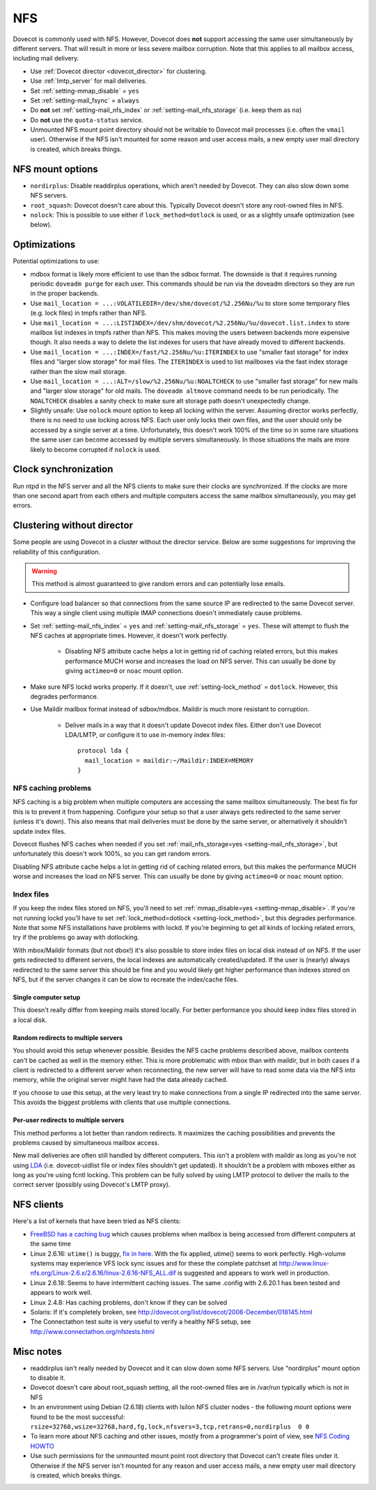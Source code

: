 .. _nfs:

###
NFS
###

Dovecot is commonly used with NFS. However, Dovecot does **not** support
accessing the same user simultaneously by different servers. That will
result in more or less severe mailbox corruption. Note that this applies
to all mailbox access, including mail delivery.

* Use :ref:`Dovecot director <dovecot_director>` for clustering.
* Use :ref:`lmtp_server` for mail deliveries.
* Set :ref:`setting-mmap_disable` = ``yes``
* Set :ref:`setting-mail_fsync` = ``always``
* Do **not** set :ref:`setting-mail_nfs_index` or
  :ref:`setting-mail_nfs_storage` (i.e. keep them as ``no``)
* Do **not** use the ``quota-status`` service.
* Unmounted NFS mount point directory should not be writable to Dovecot
  mail processes (i.e. often the ``vmail`` user). Otherwise if the NFS
  isn't mounted for some reason and user access mails, a new empty user
  mail directory is created, which breaks things.

NFS mount options
=================

* ``nordirplus``: Disable readdirplus operations, which aren't needed by
  Dovecot. They can also slow down some NFS servers.

* ``root_squash``: Dovecot doesn't care about this. Typically Dovecot doesn't
  store any root-owned files in NFS.

* ``nolock``: This is possible to use either if ``lock_method=dotlock`` is
  used, or as a slightly unsafe optimization (see below).

Optimizations
=============

Potential optimizations to use:

* mdbox format is likely more efficient to use than the sdbox format. The
  downside is that it requires running periodic ``doveadm purge`` for each
  user. This commands should be run via the doveadm directors so they are run
  in the proper backends.
* Use ``mail_location = ...:VOLATILEDIR=/dev/shm/dovecot/%2.256Nu/%u`` to
  store some temporary files (e.g. lock files) in tmpfs rather than NFS.
* Use ``mail_location = ...:LISTINDEX=/dev/shm/dovecot/%2.256Nu/%u/dovecot.list.index``
  to store mailbox list indexes in tmpfs rather than NFS. This makes moving
  the users between backends more expensive though. It also needs a way to
  delete the list indexes for users that have already moved to different
  backends.
* Use ``mail_location = ...:INDEX=/fast/%2.256Nu/%u:ITERINDEX`` to use
  "smaller fast storage" for index files and "larger slow storage" for mail
  files. The ``ITERINDEX`` is used to list mailboxes via the fast index
  storage rather than the slow mail storage.
* Use ``mail_location = ...:ALT=/slow/%2.256Nu/%u:NOALTCHECK`` to use
  "smaller fast storage" for new mails and "larger slow storage" for old
  mails. The ``doveadm altmove`` command needs to be run periodically. The
  ``NOALTCHECK`` disables a sanity check to make sure alt storage path doesn't
  unexpectedly change.
* Slightly unsafe: Use ``nolock`` mount option to keep all locking within the
  server. Assuming director works perfectly, there is no need to use locking
  across NFS. Each user only locks their own files, and the user should only
  be accessed by a single server at a time. Unfortunately, this doesn't work
  100% of the time so in some rare situations the same user can become
  accessed by multiple servers simultaneously. In those situations the mails
  are more likely to become corrupted if ``nolock`` is used.

Clock synchronization
=====================

Run ntpd in the NFS server and all the NFS clients to make sure their
clocks are synchronized. If the clocks are more than one second apart
from each others and multiple computers access the same mailbox
simultaneously, you may get errors.

Clustering without director
===========================

Some people are using Dovecot in a cluster without the director service.
Below are some suggestions for improving the reliability of this
configuration.

.. warning:: This method is almost guaranteed to give random errors and can
             potentially lose emails.

* Configure load balancer so that connections from the same source IP are
  redirected to the same Dovecot server. This way a single client using
  multiple IMAP connections doesn't immediately cause problems.

* Set :ref:`setting-mail_nfs_index` = ``yes`` and
  :ref:`setting-mail_nfs_storage` = ``yes``. These will attempt to flush the NFS
  caches at appropriate times. However, it doesn't work perfectly.

    * Disabling NFS attribute cache helps a lot in getting rid of caching
      related errors, but this makes performance MUCH worse and increases
      the load on NFS server. This can usually be done by giving ``actimeo=0``
      or ``noac`` mount option.

* Make sure NFS lockd works properly. If it doesn't, use
  :ref:`setting-lock_method` = ``dotlock``. However, this degrades performance.

* Use Maildir mailbox format instead of sdbox/mdbox. Maildir is much more
  resistant to corruption.

    * Deliver mails in a way that it doesn't update Dovecot index files.
      Either don't use Dovecot LDA/LMTP, or configure it to use in-memory
      index files::

          protocol lda {
            mail_location = maildir:~/Maildir:INDEX=MEMORY
          }

NFS caching problems
~~~~~~~~~~~~~~~~~~~~

NFS caching is a big problem when multiple computers are accessing the
same mailbox simultaneously. The best fix for this is to prevent it from
happening. Configure your setup so that a user always gets redirected to
the same server (unless it's down). This also means that mail deliveries
must be done by the same server, or alternatively it shouldn't update
index files.

Dovecot flushes NFS caches when needed if you set
:ref:`mail_nfs_storage=yes <setting-mail_nfs_storage>`, but unfortunately this doesn't work 100%, so
you can get random errors.

Disabling NFS attribute cache helps a lot in getting rid of caching
related errors, but this makes the performance MUCH worse and increases
the load on NFS server. This can usually be done by giving ``actimeo=0``
or ``noac`` mount option.

Index files
~~~~~~~~~~~

If you keep the index files stored on NFS, you'll need to set
:ref:`mmap_disable=yes <setting-mmap_disable>`. If you're not running lockd you'll have to set
:ref:`lock_method=dotlock <setting-lock_method>`, but this degrades performance. Note that some
NFS installations have problems with lockd. If you're beginning to get
all kinds of locking related errors, try if the problems go away with
dotlocking.

With mbox/Maildir formats (but not dbox!) it's also possible to store
index files on local disk instead of on NFS. If the user gets redirected
to different servers, the local indexes are automatically
created/updated. If the user is (nearly) always redirected to the same
server this should be fine and you would likely get higher performance
than indexes stored on NFS, but if the server changes it can be slow to
recreate the index/cache files.

Single computer setup
---------------------

This doesn't really differ from keeping mails stored locally. For better
performance you should keep index files stored in a local disk.

Random redirects to multiple servers
------------------------------------

You should avoid this setup whenever possible. Besides the NFS cache
problems described above, mailbox contents can't be cached as well in
the memory either. This is more problematic with mbox than with maildir,
but in both cases if a client is redirected to a different server when
reconnecting, the new server will have to read some data via the NFS
into memory, while the original server might have had the data already
cached.

If you choose to use this setup, at the very least try to make
connections from a single IP redirected into the same server. This
avoids the biggest problems with clients that use multiple connections.

Per-user redirects to multiple servers
--------------------------------------

This method performs a lot better than random redirects. It maximizes
the caching possibilities and prevents the problems caused by
simultaneous mailbox access.

New mail deliveries are often still handled by different computers. This
isn't a problem with maildir as long as you're not using
`LDA <https://wiki2.dovecot.org/LDA#>`_ (i.e. dovecot-uidlist file
or index files shouldn't get updated). It shouldn't be a problem with
mboxes either as long as you're using fcntl locking. This problem can be
fully solved by using LMTP protocol to deliver the mails to the correct
server (possibly using Dovecot's LMTP proxy).

NFS clients
===========

Here's a list of kernels that have been tried as NFS clients:

-  `FreeBSD has a caching
   bug <http://www.freebsd.org/cgi/query-pr.cgi?pr=123755>`_ which
   causes problems when mailbox is being accessed from different
   computers at the same time

-  Linux 2.6.16: ``utime()`` is buggy, `fix in
   here <http://client.linux-nfs.org/Linux-2.6.x/2.6.16/linux-2.6.16-007-fix_setattr_clobber.dif>`_.
   With the fix applied, utime() seems to work perfectly. High-volume
   systems may experience VFS lock sync issues and for these the
   complete patchset at
   http://www.linux-nfs.org/Linux-2.6.x/2.6.16/linux-2.6.16-NFS_ALL.dif
   is suggested and appears to work well in production.

-  Linux 2.6.18: Seems to have intermittent caching issues. The same
   .config with 2.6.20.1 has been tested and appears to work well.

-  Linux 2.4.8: Has caching problems, don't know if they can be solved

-  Solaris: If it's completely broken, see
   http://dovecot.org/list/dovecot/2006-December/018145.html

-  The Connectathon test suite is very useful to verify a healthy NFS
   setup, see http://www.connectathon.org/nfstests.html

Misc notes
==========

-  readdirplus isn't really needed by Dovecot and it can slow down some
   NFS servers. Use "nordirplus" mount option to disable it.

-  Dovecot doesn't care about root_squash setting, all the root-owned
   files are in /var/run typically which is not in NFS

-  In an environment using Debian (2.6.18) clients with Isilon NFS
   cluster nodes - the following mount options were found to be the most
   successful:
   ``rsize=32768,wsize=32768,hard,fg,lock,nfsvers=3,tcp,retrans=0,nordirplus  0 0``

-  To learn more about NFS caching and other issues, mostly from a
   programmer's point of view, see `NFS Coding
   HOWTO <http://iki.fi/tss/nfs-coding-howto.html>`_

-  Use such permissions for the unmounted mount point root directory
   that Dovecot can't create files under it. Otherwise if the NFS server
   isn't mounted for any reason and user access mails, a new empty user
   mail directory is created, which breaks things.
